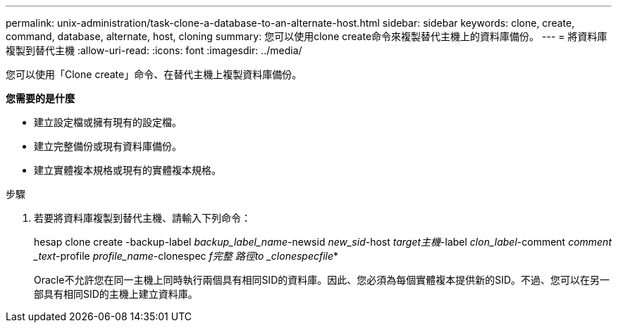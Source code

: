 ---
permalink: unix-administration/task-clone-a-database-to-an-alternate-host.html 
sidebar: sidebar 
keywords: clone, create, command, database, alternate, host, cloning 
summary: 您可以使用clone create命令來複製替代主機上的資料庫備份。 
---
= 將資料庫複製到替代主機
:allow-uri-read: 
:icons: font
:imagesdir: ../media/


[role="lead"]
您可以使用「Clone create」命令、在替代主機上複製資料庫備份。

*您需要的是什麼*

* 建立設定檔或擁有現有的設定檔。
* 建立完整備份或現有資料庫備份。
* 建立實體複本規格或現有的實體複本規格。


.步驟
. 若要將資料庫複製到替代主機、請輸入下列命令：
+
hesap clone create -backup-label _backup_label_name_-newsid _new_sid_-host _target主機_-label _clon_label_-comment _comment _text_-profile _profile_name_-clonespec _f完整 路徑to _clonespecfile_*

+
Oracle不允許您在同一主機上同時執行兩個具有相同SID的資料庫。因此、您必須為每個實體複本提供新的SID。不過、您可以在另一部具有相同SID的主機上建立資料庫。


